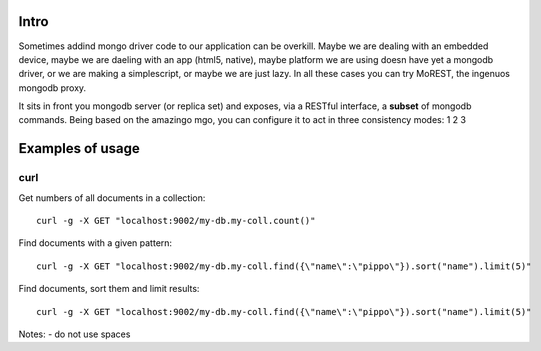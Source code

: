 Intro
=====
Sometimes addind mongo driver code to our application can be overkill. Maybe we are dealing with an embedded device, maybe we are daeling with an app (html5, native), maybe platform we are using doesn have yet a mongodb driver, or we are making a simplescript, or maybe we are just lazy. In all these cases you can try MoREST, the ingenuos mongodb proxy.

It sits in front you mongodb server (or replica set) and exposes, via a RESTful interface, a **subset** of mongodb commands. Being based on the amazingo mgo, you can configure it to act in three consistency modes:
1
2
3

Examples of usage
=================

curl
----
Get numbers of all documents in a collection::

        curl -g -X GET "localhost:9002/my-db.my-coll.count()"

Find documents with a given pattern::

        curl -g -X GET "localhost:9002/my-db.my-coll.find({\"name\":\"pippo\"}).sort("name").limit(5)"

Find documents, sort them and limit results::

        curl -g -X GET "localhost:9002/my-db.my-coll.find({\"name\":\"pippo\"}).sort("name").limit(5)"
Notes:
- do not use spaces
